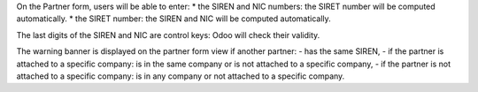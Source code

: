 On the Partner form, users will be able to enter:
* the SIREN and NIC numbers: the SIRET number will be computed automatically.
* the SIRET number: the SIREN and NIC will be computed automatically.

The last digits of the SIREN and NIC are control keys: Odoo will check their validity.

The warning banner is displayed on the partner form view if another partner:
- has the same SIREN,
- if the partner is attached to a specific company: is in the same company or is not attached to a specific company,
- if the partner is not attached to a specific company: is in any company or not attached to a specific company.
